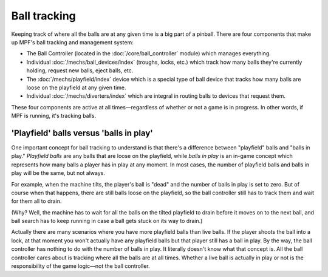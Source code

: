 Ball tracking
=============

Keeping track of where all the balls are at any given time is a big
part of a pinball. There are four components that make up MPF's ball
tracking and management system:


+ The Ball Controller (located in the :doc:`/core/ball_controller` module) which manages everything.
+ Individual :doc:`/mechs/ball_devices/index` (troughs, locks, etc.) which track how
  many balls they're currently holding, request new balls, eject balls, etc.
+ The :doc:`/mechs/playfield/index` device which is a special type of ball device that
  tracks how many balls are loose on the playfield at any given time.
+ Individual :doc:`/mechs/diverters/index` which are integral in routing balls to
  devices that request them.

These four components are active at all times—regardless of whether or
not a game is in progress. In other words, if MPF is running, it's
tracking balls.

'Playfield' balls versus 'balls in play'
----------------------------------------

One important concept for ball tracking to understand is that there's
a difference between "playfield" balls and "balls in play."
*Playfield balls* are any balls that are loose on the playfield, while
*balls in play* is an in-game concept which represents how many balls a
player has in play at any moment. In most cases, the number of
playfield balls and balls in play will be the same, but not always.

For example, when the machine tilts, the player's ball is "dead" and the
number of balls in play is set to zero. But of course when that
happens, there are still balls loose on the playfield, so the ball
controller still has to track them and wait for them all to drain.

(Why? Well, the machine has to wait for all the balls on the tilted
playfield to drain before it moves on to the next ball, and ball
search has to keep running in case a ball gets stuck on its way to
drain.)

Actually there are many scenarios where you have more
playfield balls than live balls. If the player shoots the ball into a
lock, at that moment you won't actually have any playfield balls but
that player still has a ball in play. By the way, the ball controller
has nothing to do with the number of balls in play. It literally
doesn't know what that concept is. All the ball controller cares about
is tracking where all the balls are at all times. Whether a live ball
is actually in play or not is the responsibility of the game logic—not
the ball controller.
